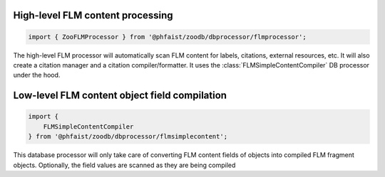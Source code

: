 High-level FLM content processing
---------------------------------

.. code::
   
   import { ZooFLMProcessor } from '@phfaist/zoodb/dbprocessor/flmprocessor';


The high-level FLM processor will automatically scan FLM content for labels,
citations, external resources, etc.  It will also create a citation manager and
a citation compiler/formatter.  It uses the :class:`FLMSimpleContentCompiler` DB
processor under the hood.



.. js:autoclass:: src/dbprocessor/flmprocessor.ZooFLMProcessor
   :short-name:
   :members:



Low-level FLM content object field compilation
----------------------------------------------

.. code::

   import {
       FLMSimpleContentCompiler
   } from '@phfaist/zoodb/dbprocessor/flmsimplecontent';


This database processor will only take care of converting FLM content fields of
objects into compiled FLM fragment objects.  Optionally, the field values are
scanned as they are being compiled




.. js:autoclass:: src/dbprocessor/flmsimplecontent.FLMSimpleContentCompiler
   :short-name:
   :members:
